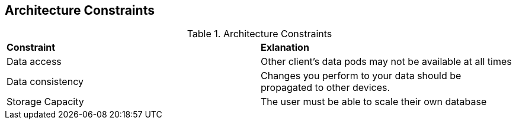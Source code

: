 [[section-architecture-constraints]]
== Architecture Constraints

////
[role="arc42help"]
****
.Contents
Any requirement that constrains software architects in their freedom of design and implementation decisions or decision about the development process. These constraints sometimes go beyond individual systems and are valid for whole organizations and companies.

.Motivation
Architects should know exactly where they are free in their design decisions and where they must adhere to constraints.
Constraints must always be dealt with; they may be negotiable, though.

.Form
Simple tables of constraints with explanations.
If needed you can subdivide them into
technical constraints, organizational and political constraints and
conventions (e.g. programming or versioning guidelines, documentation or naming conventions)
****
////
.Architecture Constraints
|===
| *Constraint* | *Exlanation*
// Row 1
| Data access
| Other client's data pods may not be available at all times
// Row 2
| Data consistency
| Changes you perform to your data should be propagated to other devices.

| Storage Capacity
| The user must be able to scale their own database

